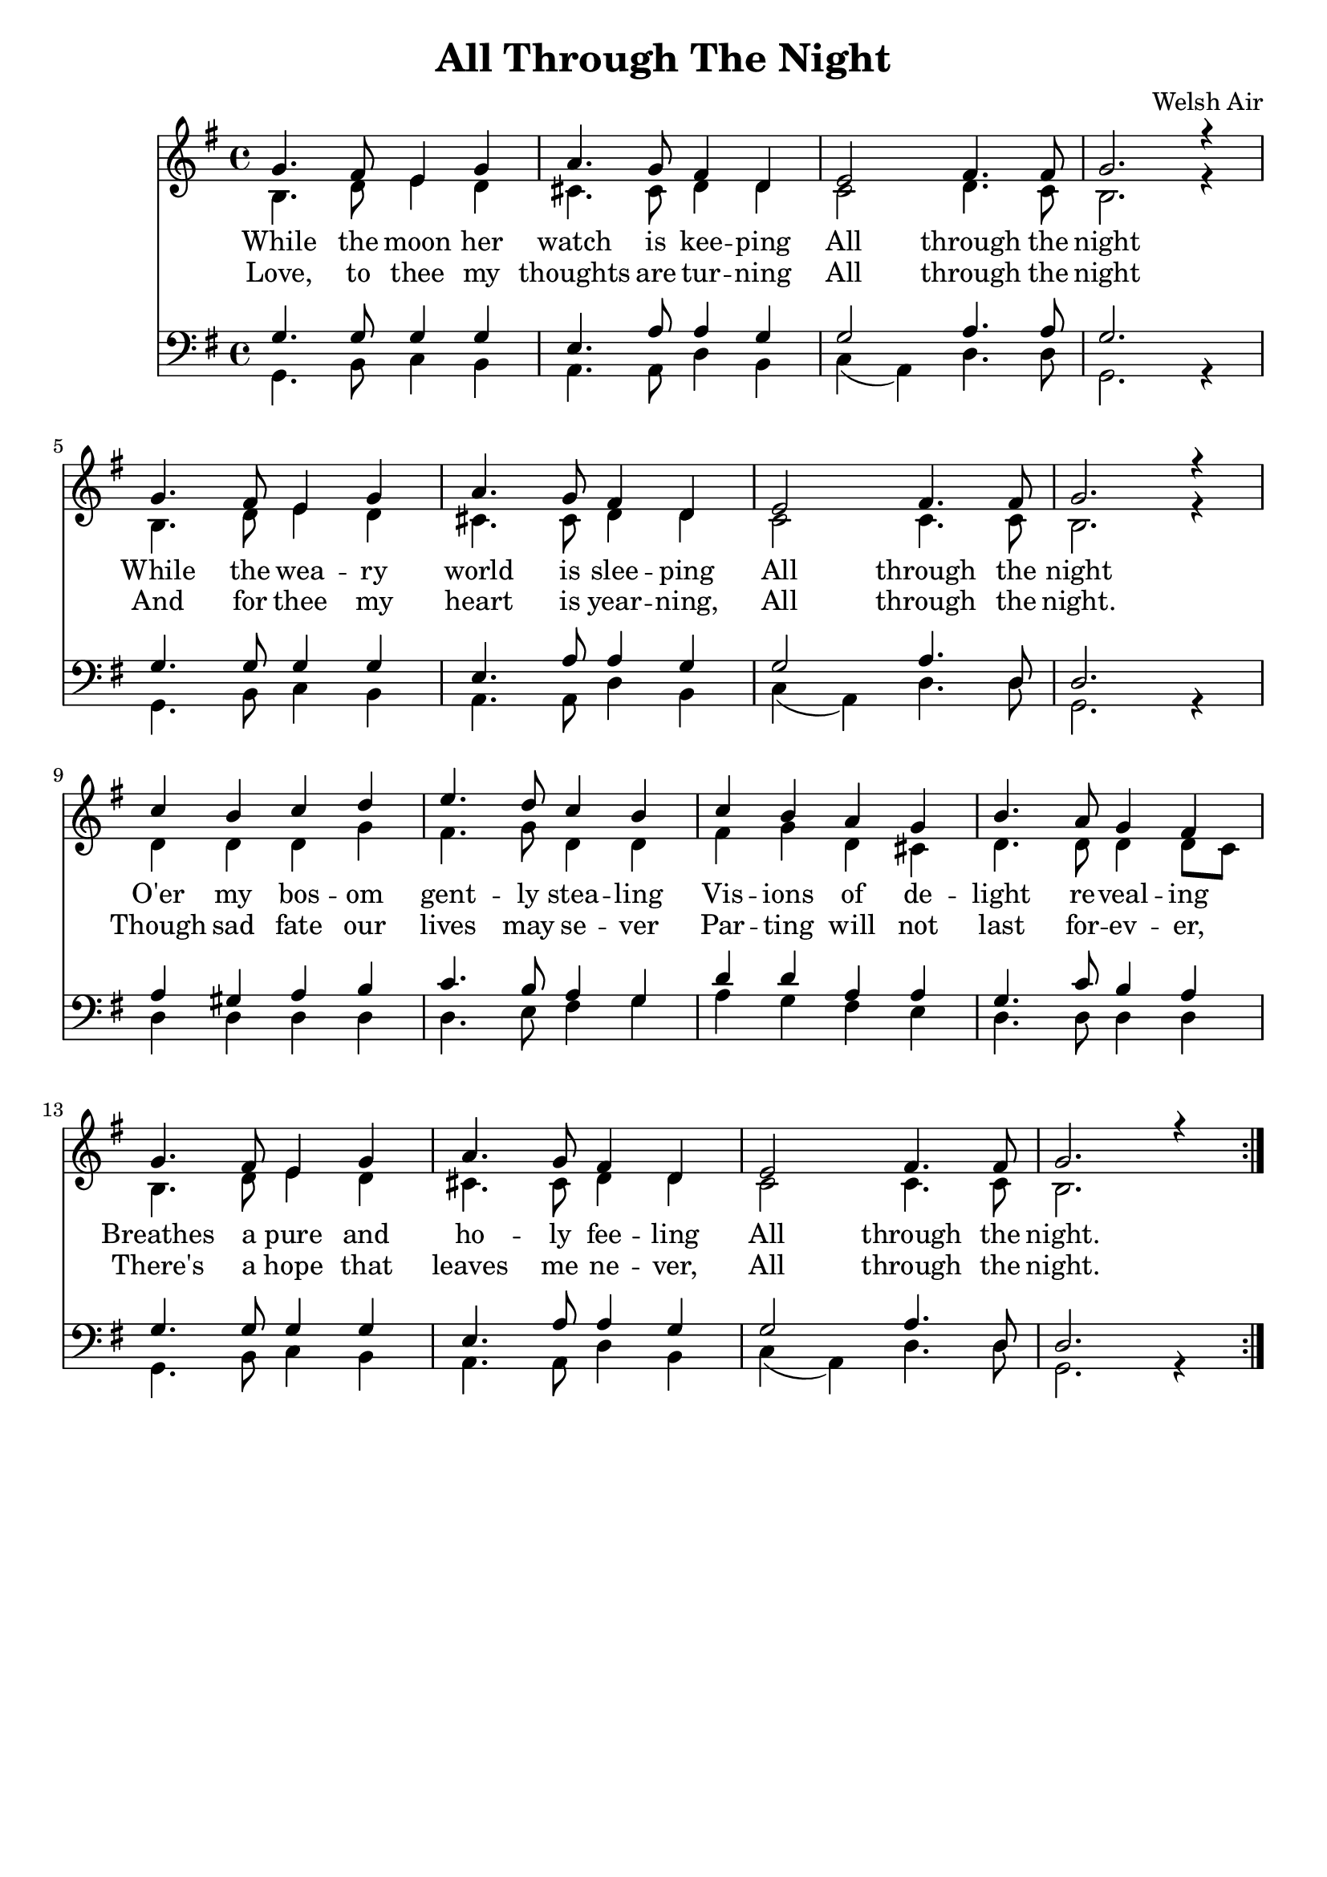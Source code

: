 % Original from John Lemcke

\version "2.10.25"
\header{
  title = "All Through The Night"
  subtitle = ""
  poet = ""
  composer = "Welsh Air"
  meter = ""
  opus = ""
  arranger = ""
  instrument = ""
  dedication = ""
  piece = ""
  head = ""
  copyright = ""
  footer = ""
  tagline = ""
}

#(set-global-staff-size 20)
#(set-default-paper-size "a4")

soprano = \context Voice = soprano
\repeat volta 2
{
  \set Staff.midiInstrument = "flute"
  \time 4/4
  \key g \major
  \clef treble
  \voiceOne
  g'4. fis'8 e'4 g' |
  a'4. g'8 fis'4 d' |
  e'2 fis'4. fis'8 |
  g'2. r4 |
  g'4. fis'8 e'4 g' |
  a'4. g'8 fis'4 d' |
  e'2 fis'4. fis'8 |
  g'2. r4 |
  c''4 b'4 c''4 d''4 |
  e''4. d''8 c''4 b'4 |
  c''4 b'4 a'4 g'4|
  b'4. a'8 g'4 fis'4 |
  g'4. fis'8 e'4 g' |
  a'4. g'8 fis'4 d' |
  e'2 fis'4. fis'8 |
  g'2. r4
}
alto = \context Voice = alto
\repeat volta 2 {
  \set Staff.midiInstrument = "oboe"
  \time 4/4
  \key g \major
  \clef treble
  \voiceTwo
  b4. d'8 e'4 d'4 |
  cis'4. cis'8 d'4 d'4 |
  c'2 d'4. c'8 |
  b2. r4 |
  b4. d'8 e'4 d'4 |
  cis'4. cis'8 d'4 d'4 |
  c'2 c'4. c'8 |
  b2. r4 |
  d'4 d'4 d'4 g'4 |
  fis'4. g'8 d'4 d'4 |
  fis'4 g'4 d'4 cis'4|
  d'4. d'8 d'4 d'8 c'8 |
  b4. d'8 e'4 d'4 |
  cis'4. cis'8 d'4 d'4 |
  c'2 c'4. c'8 |
  b2. s4
}
tenor = \context Voice = tenor
\repeat volta 2 {
  \set Staff.midiInstrument = "clarinet"
  \time 4/4
  \key g \major
  \clef bass
  \voiceThree
  g4. g8 g4 g4 |
  e4. a8 a4 g4 |
  g2 a4. a8 |
  g2. s4 |
  g4. g8 g4 g4 |
  e4. a8 a4 g4 |
  g2 a4. d8 |
  d2. s4 |
  a4 gis4 a4 b4 |
  c'4. b8 a4 g4 |
  d'4 d'4 a4 a4|
  g4. c'8 b4 a4 |
  g4. g8 g4 g4 |
  e4. a8 a4 g4 |
  g2 a4. d8 |
  d2. s4
}
bass = \context Voice = bass
\repeat volta 2 {
  \set Staff.midiInstrument = "bassoon"
  \time 4/4
  \key g \major
  \clef bass
  \voiceFour
  g,4. b,8 c4 b,4 |
  a,4. a,8 d4 b,4 |
  c4 (a,4) d4. d8 |
  g,2. r4 |
  g,4. b,8 c4 b,4 |
  a,4. a,8 d4 b,4 |
  c4_(a,4) d4. d8 |
  g,2. r4 |
  d4 d4 d4 d4 |
  d4. e8 fis4 g4 |
  a4 g4 fis4 e4|
  d4. d8 d4 d4 |
  g,4. b,8 c4 b,4 |
  a,4. a,8 d4 b,4 |
  c4_(a,4) d4. d8 |
  g,2. r4
}

verseOne = \lyricmode {
  While the moon her watch is kee -- ping
  All through the night
  While the wea -- ry world is slee -- ping
  All through the night
  O'er my bos -- om gent -- ly stea -- ling
  Vis -- ions of de -- light re -- veal -- ing
  Breathes a pure and ho -- ly fee -- ling
  All through the night.
}
verseTwo = \lyricmode {
  Love, to thee my thoughts are tur -- ning
  All through the night
  And for thee my heart is year -- ning,
  All through the night.
  Though sad fate our lives may se -- ver
  Par -- ting will not last for -- ev -- er,
  There's a hope that leaves me ne -- ver,
  All through the night.
}

% Print version with SA on one staff TB on another and words between
\score {
  <<
    \new Staff
         <<
      \soprano \\
      \alto
   >>
    \new Lyrics \lyricsto "soprano" \verseOne
    \new Lyrics \lyricsto "soprano" \verseTwo
    \new Staff
    <<
      \tenor \\
      \bass
       >>
 >>
  \layout {
  }
}
